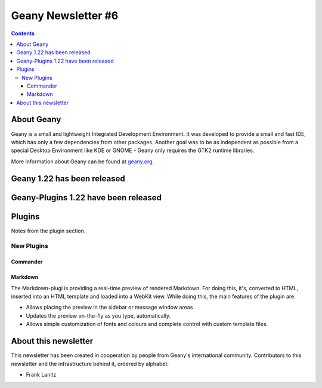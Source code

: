 Geany Newsletter #6
-------------------

.. contents::


About Geany
===========

Geany is a small and lightweight Integrated Development Environment.
It was developed to provide a small and fast IDE, which has only a
few dependencies from other packages. Another goal was to be as
independent as possible from a special Desktop Environment like KDE
or GNOME - Geany only requires the GTK2 runtime libraries.

More information about Geany can be found at
`geany.org <http://www.geany.org/>`_.

Geany 1.22 has been released
============================

Geany-Plugins 1.22 have been released
=====================================

Plugins
=======

Notes from the plugin section. 


New Plugins
***********

Commander
^^^^^^^^^

Markdown
^^^^^^^^

The Markdown-plugi is providing a real-time preview of rendered Markdown.
For doing this, it's, converted to HTML, inserted into an HTML template 
and loaded into a WebKit view. While doing this, the main features of the
plugin are:

* Allows placing the preview in the sidebar or message window areas
* Updates the preview on-the-fly as you type, automatically.
* Allows simple customization of fonts and colours and complete control
  with custom template files.


About this newsletter
=====================

This newsletter has been created in cooperation by people from Geany's
international community. Contributors to this newsletter and the
infrastructure behind it, ordered by alphabet:

* Frank Lanitz
